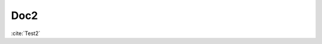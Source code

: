 Doc2
====

:cite:`Test2`

.. bibliography:: test2.bib
   :all:
   :style: plain
   :labelprefix: B
